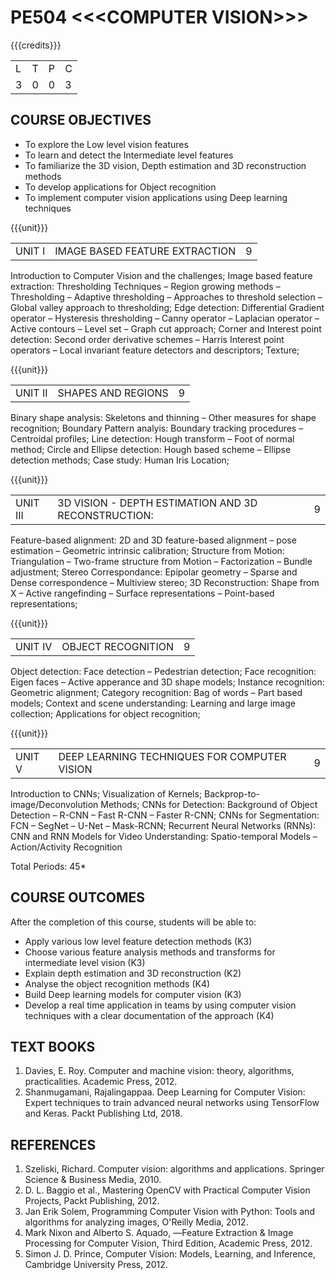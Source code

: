 * PE504 <<<COMPUTER VISION>>>
:properties:
:author: Ms. R. Priyadharsini and Ms. P. Mirunalini
:date:  18-03-2021
:end:

#+startup: showall
{{{credits}}}
| L | T | P | C |
| 3 | 0 | 0 | 3 |

** R2021 CHANGES :noexport:
1) Removed Image enhancement techniques 
2) Modified the units 1, 2 and 3 based on different levels of features.
3) Unit 5 is added newely with deep learning techniques for computer vision
4) CO6 is added to map the soft POs and mapping done accordingly.

** CO-PO MAPPING :noexport:
|                |    | PO1 | PO2 | PO3 | PO4 | PO5 | PO6 | PO7 | PO8 | PO9 | PO10 | PO11 | PO12 | PSO1 | PSO2 | PSO3 |
| CO1            | K3 |   2 |   3 |   1 |   3 |   3 |   0 |   0 |   0 |   0 |    0 |    0 |    0 |    3 |    0 |    0 |
| CO2            | K3 |   2 |   3 |   1 |   3 |   3 |   0 |   0 |   0 |   0 |    0 |    0 |    0 |    3 |    0 |    0 |
| CO3            | K2 |   2 |   2 |   3 |   3 |   3 |   0 |   0 |   0 |   0 |    0 |    0 |    0 |    2 |    0 |    0 |
| CO4            | K4 |   2 |   2 |   3 |   3 |   3 |   1 |   1 |   0 |   2 |    1 |    0 |    1 |    3 |    1 |    1 |
| CO5            | K3 |   2 |   3 |   1 |   3 |   3 |   1 |   1 |   0 |   2 |    1 |    0 |    1 |    3 |    1 |    1 |
| CO6            | K4 |   2 |   2 |   2 |   1 |   1 |   1 |   1 |   1 |   3 |    2 |    0 |    1 |    2 |    3 |    1 | 
| Score          |    |  12 |  15 |  11 |  16 |  16 |   3 |   3 |   1 |   7 |    4 |    0 |    3 |   16 |    5 |    3 |
| Course Mapping |    |   2 |   3 |   2 |   3 |   3 |   1 |   1 |   1 |   2 |    1 |    0 |    1 |    3 |    1 |    1 |

** COURSE OBJECTIVES
- To explore the Low level vision features
- To learn and detect the Intermediate level features
- To familiarize the 3D vision, Depth estimation and 3D reconstruction methods
- To develop applications for Object recognition 
- To implement computer vision applications using Deep learning techniques


{{{unit}}}
|UNIT I | IMAGE BASED FEATURE EXTRACTION | 9 |
Introduction to Computer Vision and the challenges; Image based
feature extraction: Thresholding Techniques -- Region growing methods
-- Thresholding -- Adaptive thresholding -- Approaches to threshold
selection -- Global valley approach to thresholding; Edge detection:
Differential Gradient operator -- Hysteresis thresholding -- Canny
operator -- Laplacian operator -- Active contours -- Level set --
Graph cut approach; Corner and Interest point detection: Second order
derivative schemes -- Harris Interest point operators -- Local
invariant feature detectors and descriptors; Texture;

{{{unit}}}
|UNIT II | SHAPES AND REGIONS | 9 |
Binary shape analysis: Skeletons and thinning -- Other measures for
shape recognition; Boundary Pattern analyis: Boundary tracking
procedures -- Centroidal profiles; Line detection: Hough transform --
Foot of normal method; Circle and Ellipse detection: Hough based
scheme -- Ellipse detection methods; Case study: Human Iris Location;

{{{unit}}}
|UNIT III | 3D VISION - DEPTH ESTIMATION AND 3D RECONSTRUCTION: | 9 |
Feature-based alignment: 2D and 3D feature-based alignment -- pose
estimation -- Geometric intrinsic calibration; Structure from Motion:
Triangulation -- Two-frame structure from Motion -- Factorization --
Bundle adjustment; Stereo Correspondance: Epipolar geometry -- Sparse
and Dense correspondence -- Multiview stereo; 3D Reconstruction: Shape
from X -- Active rangefinding -- Surface representations --
Point-based representations;

{{{unit}}}
|UNIT IV | OBJECT RECOGNITION | 9 |
Object detection: Face detection -- Pedestrian detection; Face
recognition: Eigen faces -- Active apperance and 3D shape models;
Instance recognition: Geometric alignment; Category recognition: Bag
of words -- Part based models; Context and scene understanding:
Learning and large image collection; Applications for object
recognition;

{{{unit}}}
|UNIT V | DEEP LEARNING TECHNIQUES FOR COMPUTER VISION | 9 |
Introduction to CNNs; Visualization of Kernels;
Backprop-to-image/Deconvolution Methods; CNNs for Detection:
Background of Object Detection -- R-CNN -- Fast R-CNN -- Faster R-CNN;
CNNs for Segmentation: FCN -- SegNet -- U-Net -- Mask-RCNN; Recurrent
Neural Networks (RNNs): CNN and RNN Models for Video Understanding:
Spatio-temporal Models -- Action/Activity Recognition

#+begin_comment

#+end_comment

\hfill *Total Periods: 45*

** COURSE OUTCOMES
After the completion of this course, students will be able to: 
- Apply various low level feature detection methods (K3)
- Choose various feature analysis methods and transforms for intermediate level vision (K3)
- Explain depth estimation and 3D reconstruction (K2)
- Analyse the object recognition methods (K4)
- Build Deep learning models for computer vision (K3)
- Develop a real time application in teams by using computer vision techniques with a clear documentation  of the approach  (K4)


** TEXT BOOKS
1. Davies, E. Roy. Computer and machine vision: theory, algorithms, practicalities. Academic Press, 2012.
2. Shanmugamani, Rajalingappaa. Deep Learning for Computer Vision: Expert techniques to train advanced neural networks using TensorFlow and Keras. Packt Publishing Ltd, 2018. 
   
** REFERENCES
1. Szeliski, Richard. Computer vision: algorithms and applications. Springer Science & Business Media, 2010. 
2. D. L. Baggio et al., Mastering OpenCV with Practical Computer Vision Projects, Packt Publishing, 2012.
3. Jan Erik Solem, Programming Computer Vision with Python: Tools and algorithms for analyzing images, O'Reilly Media, 2012.
4. Mark Nixon and Alberto S. Aquado, ―Feature Extraction & Image Processing for Computer Vision, Third Edition, Academic Press, 2012.
5. Simon J. D. Prince, Computer Vision: Models, Learning, and Inference, Cambridge University Press, 2012.
